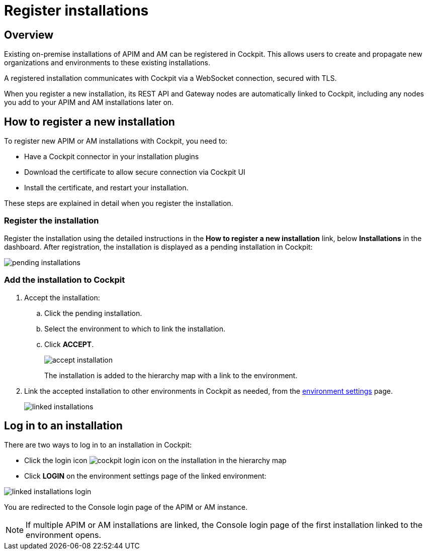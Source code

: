 = Register installations
:page-sidebar: cockpit_sidebar
:page-permalink: cockpit/3.x/cockpit_userguide_register_installations.html
:page-folder: cockpit/userguide
:page-description: Gravitee.io Cockpit - Register installation
:page-keywords: Gravitee.io, API Platform, API Management, Cockpit, documentation, manual, guide

== Overview

Existing on-premise installations of APIM and AM can be registered in Cockpit. This allows users to create and propagate new organizations and environments to these existing installations.

A registered installation communicates with Cockpit via a WebSocket connection, secured with TLS.

When you register a new installation, its REST API and Gateway nodes are automatically linked to Cockpit, including any nodes you add to your APIM and AM installations later on.

== How to register a new installation

To register new APIM or AM installations with Cockpit, you need to:

* Have a Cockpit connector in your installation plugins
* Download the certificate to allow secure connection via Cockpit UI
* Install the certificate, and restart your installation.

These steps are explained in detail when you register the installation.

=== Register the installation

Register the installation using the detailed instructions in the *How to register a new installation* link, below *Installations* in the dashboard.
After registration, the installation is displayed as a pending installation in Cockpit:

image::cockpit/pending-installations.png[]

=== Add the installation to Cockpit

. Accept the installation:
.. Click the pending installation.
.. Select the environment to which to link the installation.
.. Click *ACCEPT*.
+
image::cockpit/accept-installation.png[]
+
The installation is added to the hierarchy map with a link to the environment.

. Link the accepted installation to other environments in Cockpit as needed, from the link:/cockpit/3.x/cockpit_quickstart_setup.html#update_entity_settings[environment settings^] page.
+
image::cockpit/linked-installations.png[]

== Log in to an installation

There are two ways to log in to an installation in Cockpit:

- Click the login icon image:icons/cockpit-login-icon.png[role="icon"] on the installation in the hierarchy map
- Click *LOGIN* on the environment settings page of the linked environment:

image::cockpit/linked-installations-login.png[]

You are redirected to the Console login page of the APIM or AM instance.

NOTE: If multiple APIM or AM installations are linked, the Console login page of the first installation linked to the environment opens.
